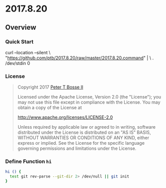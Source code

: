 * 2017.8.20
:properties:
:header-args: :cache yes :comments org :padline yes :results silent
:header-args:sh: :shebang "#!/bin/sh" :tangle 2017.8.20.command
:end:
#+startup: showall nohideblocks hidestars indent

#+begin_quote
#+end_quote

** Overview

*** Quick Start

#+begin_example sh :tangle no
curl --location --silent \
  "https://github.com/ptb/2017.8.20/raw/master/2017.8.20.command" | \
  . /dev/stdin 0
#+end_example

*** License

#+begin_quote :noweb-ref license.txt
Copyright 2017 [[https://github.com/ptb][Peter T Bosse II]]

Licensed under the Apache License, Version 2.0 (the "License");
you may not use this file except in compliance with the License.
You may obtain a copy of the License at

    http://www.apache.org/licenses/LICENSE-2.0

Unless required by applicable law or agreed to in writing, software
distributed under the License is distributed on an "AS IS" BASIS,
WITHOUT WARRANTIES OR CONDITIONS OF ANY KIND, either express or implied.
See the License for the specific language governing permissions and
limitations under the License.
#+end_quote

*** Define Function =hi=
#+begin_src sh
hi () {
  test git rev-parse --git-dir 2> /dev/null || git init
}
#+end_src
